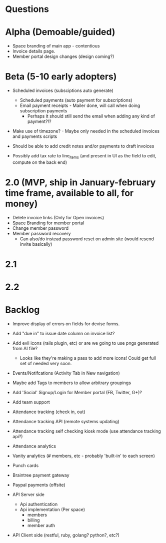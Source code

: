 * Questions
  
* Alpha (Demoable/guided)
  * Space branding of main app - contentious
  * Invoice details page.
  * Member portal design changes (design coming?)

* Beta (5-10 early adopters)

  * Scheduled invoices (subsciptions auto generate)
    * Scheduled payments (auto payment for subscriptions)
    * Email payment receipts - Mailer done, will call when doing subscription payments
      * Perhaps it should still send the email when adding any kind of payment?!?

  * Make use of timezone?  - Maybe only needed in the scheduled invoices and payments scripts

  * Should be able to add credit notes and/or payments to draft invoices

  * Possibly add tax rate to line_items (and present in UI as the field to edit, compute on the back end)

* 2.0 (MVP, ship in January-february time frame, available to all, for money)
  * Delete invoice links (Only for Open invoices)
  * Space Branding for member portal
  * Change member password
  * Member password recovery
    * Can also/do instead password reset on admin site (would resend invite basically)

* 2.1

* 2.2

* Backlog
  * Improve display of errors on fields for devise forms.
  * Add "due in" to issue date column on invoice list?
  * Add evil icons (rails plugin, etc) or are we going to use pngs generated from AI file?
    * Looks like they're making a pass to add more icons!  Could get full set of needed very soon.
  * Events/Notifcations (Activity Tab in New navigation)
  * Maybe add Tags to members to allow arbitrary groupings
  * Add 'Social' Signup/Login for Member portal (FB, Twitter, G+)?
  * Add team support

  * Attendance tracking (check in, out)
  * Attendance tracking API (remote systems updating)
  * Attendance tracking self checking kiosk mode (use attendance tracking api?)
  * Attendance analytics

  * Vanity analytics (# members, etc - probably 'built-in' to each screen)

  * Punch cards

  * Braintree payment gateway
  * Paypal payments (offsite)

  * API Server side
    * Api authentication
    * Api implementation (Per space)
      * members
      * billing
      * member auth
  * API Client side (restful, ruby, golang? python?, etc?)

